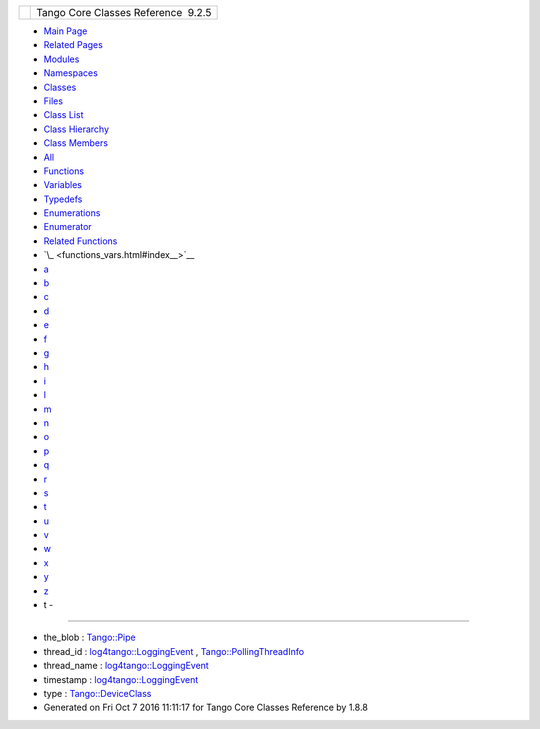+----------+---------------------------------------+
| |Logo|   | Tango Core Classes Reference  9.2.5   |
+----------+---------------------------------------+

-  `Main Page <index.html>`__
-  `Related Pages <pages.html>`__
-  `Modules <modules.html>`__
-  `Namespaces <namespaces.html>`__
-  `Classes <annotated.html>`__
-  `Files <files.html>`__

-  `Class List <annotated.html>`__
-  `Class Hierarchy <inherits.html>`__
-  `Class Members <functions.html>`__

-  `All <functions.html>`__
-  `Functions <functions_func.html>`__
-  `Variables <functions_vars.html>`__
-  `Typedefs <functions_type.html>`__
-  `Enumerations <functions_enum.html>`__
-  `Enumerator <functions_eval.html>`__
-  `Related Functions <functions_rela.html>`__

-  `\_ <functions_vars.html#index__>`__
-  `a <functions_vars_a.html#index_a>`__
-  `b <functions_vars_b.html#index_b>`__
-  `c <functions_vars_c.html#index_c>`__
-  `d <functions_vars_d.html#index_d>`__
-  `e <functions_vars_e.html#index_e>`__
-  `f <functions_vars_f.html#index_f>`__
-  `g <functions_vars_g.html#index_g>`__
-  `h <functions_vars_h.html#index_h>`__
-  `i <functions_vars_i.html#index_i>`__
-  `l <functions_vars_l.html#index_l>`__
-  `m <functions_vars_m.html#index_m>`__
-  `n <functions_vars_n.html#index_n>`__
-  `o <functions_vars_o.html#index_o>`__
-  `p <functions_vars_p.html#index_p>`__
-  `q <functions_vars_q.html#index_q>`__
-  `r <functions_vars_r.html#index_r>`__
-  `s <functions_vars_s.html#index_s>`__
-  `t <functions_vars_t.html#index_t>`__
-  `u <functions_vars_u.html#index_u>`__
-  `v <functions_vars_v.html#index_v>`__
-  `w <functions_vars_w.html#index_w>`__
-  `x <functions_vars_x.html#index_x>`__
-  `y <functions_vars_y.html#index_y>`__
-  `z <functions_vars_z.html#index_z>`__

 

- t -
~~~~~

-  the\_blob :
   `Tango::Pipe <d8/d14/classTango_1_1Pipe.html#a784d199e1309184b6c5afbe64dcc64b4>`__
-  thread\_id :
   `log4tango::LoggingEvent <d8/df2/structlog4tango_1_1LoggingEvent.html#ad811ff7b6b12fcefce201d91a95f6c75>`__
   ,
   `Tango::PollingThreadInfo <dc/d66/structTango_1_1PollingThreadInfo.html#a0ed194258705e10b4b4b8b132e4687dd>`__
-  thread\_name :
   `log4tango::LoggingEvent <d8/df2/structlog4tango_1_1LoggingEvent.html#a6819a2b7cfcdc27390f2cbaa0ff4dcd1>`__
-  timestamp :
   `log4tango::LoggingEvent <d8/df2/structlog4tango_1_1LoggingEvent.html#a69f17c639dea4fdca9db9a05f7cf810b>`__
-  type :
   `Tango::DeviceClass <d4/dcd/classTango_1_1DeviceClass.html#a04a29a0cd699e1100f9d69e7b6202039>`__

-  Generated on Fri Oct 7 2016 11:11:17 for Tango Core Classes Reference
   by |doxygen| 1.8.8

.. |Logo| image:: logo.jpg
.. |doxygen| image:: doxygen.png
   :target: http://www.doxygen.org/index.html
